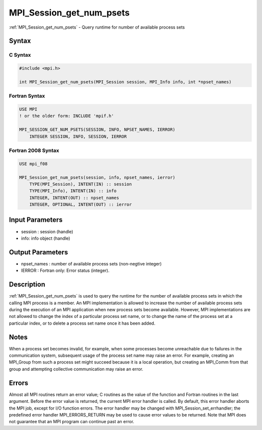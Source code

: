 .. _mpi_session_get_num_psets:

MPI_Session_get_num_psets
=========================

.. include_body

:ref:`MPI_Session_get_num_psets` - Query runtime for number of available
process sets

Syntax
------

C Syntax
^^^^^^^^

.. code:: c

   #include <mpi.h>

   int MPI_Session_get_num_psets(MPI_Session session, MPI_Info info, int *npset_names)

Fortran Syntax
^^^^^^^^^^^^^^

.. code:: fortran

   USE MPI
   ! or the older form: INCLUDE 'mpif.h'

   MPI_SESSION_GET_NUM_PSETS(SESSION, INFO, NPSET_NAMES, IERROR)
       INTEGER SESSION, INFO, SESSION, IERROR

Fortran 2008 Syntax
^^^^^^^^^^^^^^^^^^^

.. code:: fortran

   USE mpi_f08

   MPI_Session_get_num_psets(session, info, npset_names, ierror)
       TYPE(MPI_Session), INTENT(IN) :: session
       TYPE(MPI_Info), INTENT(IN) :: info
       INTEGER, INTENT(OUT) :: npset_names
       INTEGER, OPTIONAL, INTENT(OUT) :: ierror

Input Parameters
----------------

-  session : session (handle)
-  info: info object (handle)

Output Parameters
-----------------

-  npset_names : number of available process sets (non-negtive integer)
-  IERROR : Fortran only: Error status (integer).

Description
-----------

:ref:`MPI_Session_get_num_psets` is used to query the runtime for the number of
available process sets in which the calling MPI process is a member. An
MPI implementation is allowed to increase the number of available
process sets during the execution of an MPI application when new process
sets become available. However, MPI implementations are not allowed to
change the index of a particular process set name, or to change the name
of the process set at a particular index, or to delete a process set
name once it has been added.

Notes
-----

When a process set becomes invalid, for example, when some processes
become unreachable due to failures in the communication system,
subsequent usage of the process set name may raise an error. For
example, creating an MPI_Group from such a process set might succeed
because it is a local operation, but creating an MPI_Comm from that
group and attempting collective communication may raise an error.

Errors
------

Almost all MPI routines return an error value; C routines as the value
of the function and Fortran routines in the last argument. Before the
error value is returned, the current MPI error handler is called. By
default, this error handler aborts the MPI job, except for I/O function
errors. The error handler may be changed with
MPI_Session_set_errhandler; the predefined error handler
MPI_ERRORS_RETURN may be used to cause error values to be returned. Note
that MPI does not guarantee that an MPI program can continue past an
error.


.. seealso:: :ref:`MPI_Session_init`
